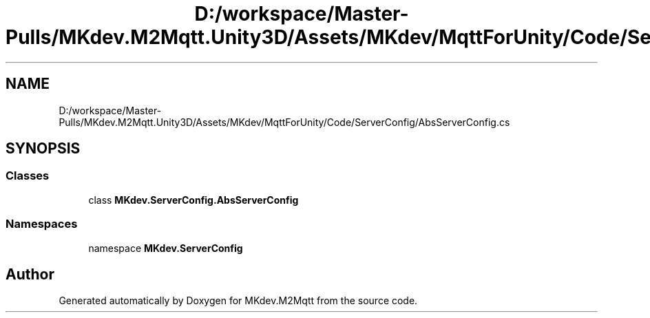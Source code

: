 .TH "D:/workspace/Master-Pulls/MKdev.M2Mqtt.Unity3D/Assets/MKdev/MqttForUnity/Code/ServerConfig/AbsServerConfig.cs" 3 "Thu May 9 2019" "MKdev.M2Mqtt" \" -*- nroff -*-
.ad l
.nh
.SH NAME
D:/workspace/Master-Pulls/MKdev.M2Mqtt.Unity3D/Assets/MKdev/MqttForUnity/Code/ServerConfig/AbsServerConfig.cs
.SH SYNOPSIS
.br
.PP
.SS "Classes"

.in +1c
.ti -1c
.RI "class \fBMKdev\&.ServerConfig\&.AbsServerConfig\fP"
.br
.in -1c
.SS "Namespaces"

.in +1c
.ti -1c
.RI "namespace \fBMKdev\&.ServerConfig\fP"
.br
.in -1c
.SH "Author"
.PP 
Generated automatically by Doxygen for MKdev\&.M2Mqtt from the source code\&.
